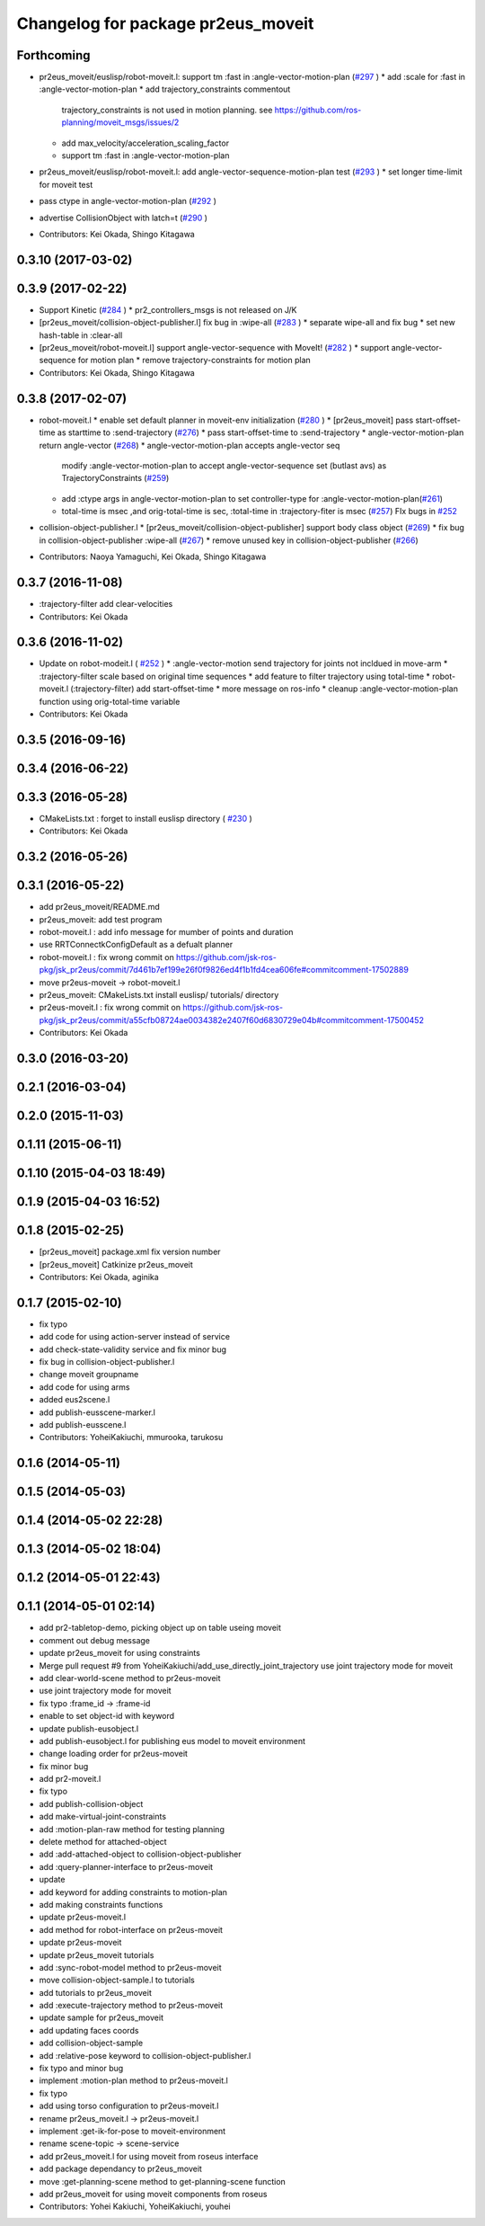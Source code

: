 ^^^^^^^^^^^^^^^^^^^^^^^^^^^^^^^^^^^
Changelog for package pr2eus_moveit
^^^^^^^^^^^^^^^^^^^^^^^^^^^^^^^^^^^

Forthcoming
-----------
* pr2eus_moveit/euslisp/robot-moveit.l: support tm :fast in :angle-vector-motion-plan (`#297 <https://github.com/jsk-ros-pkg/jsk_pr2eus/issues/297>`_ )
  * add :scale for :fast in :angle-vector-motion-plan
  * add trajectory_constraints commentout
    trajectory_constraints is not used in motion planning.
    see https://github.com/ros-planning/moveit_msgs/issues/2
  * add max_velocity/acceleration_scaling_factor
  * support tm :fast in :angle-vector-motion-plan

* pr2eus_moveit/euslisp/robot-moveit.l: add angle-vector-sequence-motion-plan test (`#293 <https://github.com/jsk-ros-pkg/jsk_pr2eus/issues/293>`_ )
  * set longer time-limit for moveit test
* pass ctype in angle-vector-motion-plan (`#292 <https://github.com/jsk-ros-pkg/jsk_pr2eus/issues/292>`_ )
* advertise CollisionObject with latch=t (`#290 <https://github.com/jsk-ros-pkg/jsk_pr2eus/issues/290>`_ )
* Contributors: Kei Okada, Shingo Kitagawa

0.3.10 (2017-03-02)
-------------------

0.3.9 (2017-02-22)
------------------
* Support Kinetic (`#284 <https://github.com/jsk-ros-pkg/jsk_pr2eus/issues/284>`_ )
  * pr2_controllers_msgs is not released on J/K

* [pr2eus_moveit/collision-object-publisher.l] fix bug in :wipe-all (`#283 <https://github.com/jsk-ros-pkg/jsk_pr2eus/issues/283>`_ )
  * separate wipe-all and fix bug
  * set new hash-table in :clear-all
* [pr2eus_moveit/robot-moveit.l] support angle-vector-sequence with MoveIt! (`#282 <https://github.com/jsk-ros-pkg/jsk_pr2eus/issues/282>`_ )
  * support angle-vector-sequence for motion plan
  * remove trajectory-constraints for motion plan
* Contributors: Kei Okada, Shingo Kitagawa

0.3.8 (2017-02-07)
------------------

* robot-moveit.l
  * enable set default planner in moveit-env initialization (`#280 <https://github.com/jsk-ros-pkg/jsk_pr2eus/issues/280>`_ )
  * [pr2eus_moveit] pass start-offset-time as starttime to :send-trajectory (`#276 <https://github.com/jsk-ros-pkg/jsk_pr2eus/issues/276>`_)
  * pass start-offset-time to :send-trajectory
  * angle-vector-motion-plan return angle-vector (`#268 <https://github.com/jsk-ros-pkg/jsk_pr2eus/issues/268>`_)
  * angle-vector-motion-plan accepts angle-vector seq
    modify :angle-vector-motion-plan to accept angle-vector-sequence
    set (butlast avs) as TrajectoryConstraints (`#259 <https://github.com/jsk-ros-pkg/jsk_pr2eus/issues/259>`_)
  * add :ctype args in angle-vector-motion-plan to set controller-type for :angle-vector-motion-plan(`#261 <https://github.com/jsk-ros-pkg/jsk_pr2eus/issues/261>`_)
  * total-time is msec ,and orig-total-time is sec, :total-time in :trajectory-fiter is msec (`#257 <https://github.com/jsk-ros-pkg/jsk_pr2eus/issues/257>`_) FIx bugs in `#252 <https://github.com/jsk-ros-pkg/jsk_pr2eus/issues/252>`_

* collision-object-publisher.l
  * [pr2eus_moveit/collision-object-publisher] support body class object (`#269 <https://github.com/jsk-ros-pkg/jsk_pr2eus/issues/269>`_)
  * fix bug in collision-object-publisher :wipe-all (`#267 <https://github.com/jsk-ros-pkg/jsk_pr2eus/issues/267>`_)
  * remove unused key in collision-object-publisher (`#266 <https://github.com/jsk-ros-pkg/jsk_pr2eus/issues/266>`_)

* Contributors: Naoya Yamaguchi, Kei Okada, Shingo Kitagawa

0.3.7 (2016-11-08)
------------------
* :trajectory-filter add clear-velocities
* Contributors: Kei Okada

0.3.6 (2016-11-02)
------------------
* Update on robot-modeit.l ( `#252 <https://github.com/jsk-ros-pkg/jsk_pr2eus/issues/252>`_ )
  * :angle-vector-motion send trajectory for joints not incldued in move-arm
  * :trajectory-filter scale based on original time sequences
  * add feature to filter trajectory using total-time
  * robot-moveit.l (:trajectory-filter) add start-offset-time
  * more message on ros-info
  * cleanup :angle-vector-motion-plan function using orig-total-time variable
* Contributors: Kei Okada

0.3.5 (2016-09-16)
------------------

0.3.4 (2016-06-22)
------------------

0.3.3 (2016-05-28)
------------------
* CMakeLists.txt : forget to install euslisp directory ( `#230 <https://github.com/jsk-ros-pkg/jsk_pr2eus/issues/230>`_ )
* Contributors: Kei Okada

0.3.2 (2016-05-26)
------------------

0.3.1 (2016-05-22)
------------------
* add pr2eus_moveit/README.md
* pr2eus_moveit: add test program
* robot-moveit.l : add info message for mumber of points and duration
* use RRTConnectkConfigDefault as a defualt planner
* robot-moveit.l : fix wrong commit on https://github.com/jsk-ros-pkg/jsk_pr2eus/commit/7d461b7ef199e26f0f9826ed4f1b1fd4cea606fe#commitcomment-17502889
* move pr2eus-moveit -> robot-moveit.l
* pr2eus_moveit: CMakeLists.txt install euslisp/ tutorials/ directory
* pr2eus-moveit.l : fix wrong commit on https://github.com/jsk-ros-pkg/jsk_pr2eus/commit/a55cfb08724ae0034382e2407f60d6830729e04b#commitcomment-17500452
* Contributors: Kei Okada

0.3.0 (2016-03-20)
------------------

0.2.1 (2016-03-04)
------------------

0.2.0 (2015-11-03)
------------------

0.1.11 (2015-06-11)
-------------------

0.1.10 (2015-04-03 18:49)
-------------------------

0.1.9 (2015-04-03 16:52)
------------------------

0.1.8 (2015-02-25)
------------------
* [pr2eus_moveit] package.xml fix version number
* [pr2eus_moveit] Catkinize pr2eus_moveit
* Contributors: Kei Okada, aginika

0.1.7 (2015-02-10)
------------------
* fix typo
* add code for using action-server instead of service
* add check-state-validity service and fix minor bug
* fix bug in collision-object-publisher.l
* change moveit groupname
* add code for using arms
* added eus2scene.l
* add publish-eusscene-marker.l
* add publish-eusscene.l
* Contributors: YoheiKakiuchi, mmurooka, tarukosu

0.1.6 (2014-05-11)
------------------

0.1.5 (2014-05-03)
------------------

0.1.4 (2014-05-02 22:28)
------------------------

0.1.3 (2014-05-02 18:04)
------------------------

0.1.2 (2014-05-01 22:43)
------------------------

0.1.1 (2014-05-01 02:14)
------------------------
* add pr2-tabletop-demo, picking object up on table useing moveit
* comment out debug message
* update pr2eus_moveit for using constraints
* Merge pull request #9 from YoheiKakiuchi/add_use_directly_joint_trajectory
  use joint trajectory mode for moveit
* add clear-world-scene method to pr2eus-moveit
* use joint trajectory mode for moveit
* fix typo :frame_id -> :frame-id
* enable to set object-id with keyword
* update publish-eusobject.l
* add publish-eusobject.l for publishing eus model to moveit environment
* change loading order for pr2eus-moveit
* fix minor bug
* add pr2-moveit.l
* fix typo
* add publish-collision-object
* add make-virtual-joint-constraints
* add :motion-plan-raw method for testing planning
* delete method for attached-object
* add :add-attached-object to collision-object-publisher
* add :query-planner-interface to pr2eus-moveit
* update
* add keyword for adding constraints to motion-plan
* add making constraints functions
* update pr2eus-moveit.l
* add method for robot-interface on pr2eus-moveit
* update pr2eus-moveit
* update pr2eus_moveit tutorials
* add :sync-robot-model method to pr2eus-moveit
* move collision-object-sample.l to tutorials
* add tutorials to pr2eus_moveit
* add :execute-trajectory method to pr2eus-moveit
* update sample for pr2eus_moveit
* add updating faces coords
* add collision-object-sample
* add :relative-pose keyword to collision-object-publisher.l
* fix typo and minor bug
* implement :motion-plan method to pr2eus-moveit.l
* fix typo
* add using torso configuration to pr2eus-moveit.l
* rename pr2eus_moveit.l -> pr2eus-moveit.l
* implement :get-ik-for-pose to moveit-environment
* rename scene-topic -> scene-service
* add pr2eus_moveit.l for using moveit from roseus interface
* add package dependancy to pr2eus_moveit
* move :get-planning-scene method to get-planning-scene function
* add pr2eus_moveit for using moveit components from roseus
* Contributors: Yohei Kakiuchi, YoheiKakiuchi, youhei
